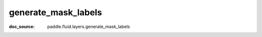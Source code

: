 .. _api_nn_generate_mask_labels:

generate_mask_labels
-------------------------------
:doc_source: paddle.fluid.layers.generate_mask_labels


